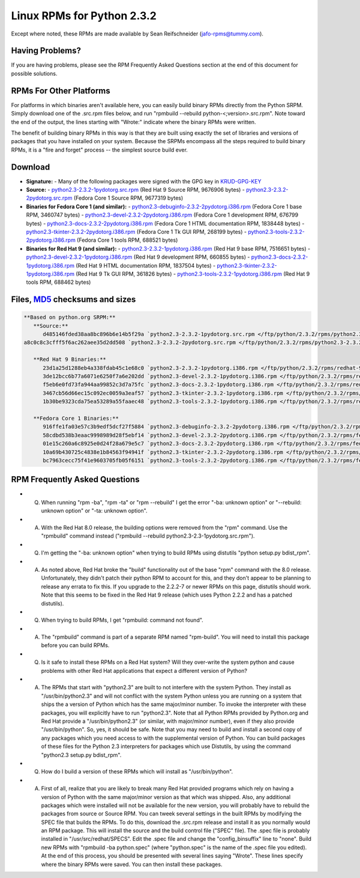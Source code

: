 Linux RPMs for Python 2.3.2
===========================

Except where noted, these RPMs are made available by Sean Reifschneider 
(`jafo-rpms@tummy.com <mailto:jafo-rpms@tummy.com>`_).

Having Problems?
~~~~~~~~~~~~~~~~

If you are having problems, please see the RPM Frequently
Asked Questions section at the end of this document for possible
solutions.

RPMs For Other Platforms
~~~~~~~~~~~~~~~~~~~~~~~~

For platforms in which binaries aren't available here, you can
easily build binary RPMs directly from the Python SRPM.  Simply
download one of the .src.rpm files below, and run "rpmbuild --rebuild
python-<;version>.src.rpm".  Note toward the end of the output, the
lines starting with "Wrote:" indicate where the binary RPMs were written.

The benefit of building binary RPMs in this way is that they are built
using exactly the set of libraries and versions of packages that you have
installed on your system.  Because the SRPMs encompass all the steps
required to build binary RPMs, it is a "fire and forget" process -- the
simplest source build ever.

Download
~~~~~~~~

- **Signature:** - Many of the following packages were signed with the GPG key in `KRUD-GPG-KEY </ftp/python/2.3.2/rpms/KRUD-GPG-KEY>`_
- **Source:** - `python2.3-2.3.2-1pydotorg.src.rpm </ftp/python/2.3.2/rpms/python2.3-2.3.2-1pydotorg.src.rpm>`_ (Red Hat 9 Source RPM, 9676906 bytes) - `python2.3-2.3.2-2pydotorg.src.rpm </ftp/python/2.3.2/rpms/python2.3-2.3.2-2pydotorg.src.rpm>`_ (Fedora Core 1 Source RPM, 9677319 bytes)
- **Binaries for Fedora Core 1 (and similar):** - `python2.3-debuginfo-2.3.2-2pydotorg.i386.rpm </ftp/python/2.3.2/rpms/fedora-1/python2.3-debuginfo-2.3.2-2pydotorg.i386.rpm>`_ (Fedora Core 1 base RPM, 3460747 bytes) - `python2.3-devel-2.3.2-2pydotorg.i386.rpm </ftp/python/2.3.2/rpms/fedora-1/python2.3-devel-2.3.2-2pydotorg.i386.rpm>`_ (Fedora Core 1 development RPM, 676799 bytes) - `python2.3-docs-2.3.2-2pydotorg.i386.rpm </ftp/python/2.3.2/rpms/fedora-1/python2.3-docs-2.3.2-2pydotorg.i386.rpm>`_ (Fedora Core 1 HTML documentation RPM, 1838448 bytes) - `python2.3-tkinter-2.3.2-2pydotorg.i386.rpm </ftp/python/2.3.2/rpms/fedora-1/python2.3-tkinter-2.3.2-2pydotorg.i386.rpm>`_ (Fedora Core 1 Tk GUI RPM, 268199 bytes) - `python2.3-tools-2.3.2-2pydotorg.i386.rpm </ftp/python/2.3.2/rpms/fedora-1/python2.3-tools-2.3.2-2pydotorg.i386.rpm>`_ (Fedora Core 1 tools RPM, 688521 bytes)
- **Binaries for Red Hat 9 (and similar):** - `python2.3-2.3.2-1pydotorg.i386.rpm </ftp/python/2.3.2/rpms/redhat-9/python2.3-2.3.2-1pydotorg.i386.rpm>`_ (Red Hat 9 base RPM, 7516651 bytes) - `python2.3-devel-2.3.2-1pydotorg.i386.rpm </ftp/python/2.3.2/rpms/redhat-9/python2.3-devel-2.3.2-1pydotorg.i386.rpm>`_ (Red Hat 9 development RPM, 660855 bytes) - `python2.3-docs-2.3.2-1pydotorg.i386.rpm </ftp/python/2.3.2/rpms/redhat-9/python2.3-docs-2.3.2-1pydotorg.i386.rpm>`_ (Red Hat 9 HTML documentation RPM, 1837504 bytes) - `python2.3-tkinter-2.3.2-1pydotorg.i386.rpm </ftp/python/2.3.2/rpms/redhat-9/python2.3-tkinter-2.3.2-1pydotorg.i386.rpm>`_ (Red Hat 9 Tk GUI RPM, 361826 bytes) - `python2.3-tools-2.3.2-1pydotorg.i386.rpm </ftp/python/2.3.2/rpms/redhat-9/python2.3-tools-2.3.2-1pydotorg.i386.rpm>`_ (Red Hat 9 tools RPM, 688462 bytes)

Files, `MD5 <../md5sum.py>`_ checksums and sizes
~~~~~~~~~~~~~~~~~~~~~~~~~~~~~~~~~~~~~~~~~~~~~~~~

.. code-block::

    **Based on python.org SRPM:**
       **Source:**
          d485146fded38aa8bc896b6e14b5f29a `python2.3-2.3.2-1pydotorg.src.rpm </ftp/python/2.3.2/rpms/python2.3-2.3.2-1pydotorg.src.rpm>`_ (9676906 bytes)
    a8c0c8c3cfff5f6ac262aee35d2dd508 `python2.3-2.3.2-2pydotorg.src.rpm </ftp/python/2.3.2/rpms/python2.3-2.3.2-2pydotorg.src.rpm>`_ (9677319 bytes)

       **Red Hat 9 Binaries:**
          23d1a25d1288eb4a338fdab45c1e68c0 `python2.3-2.3.2-1pydotorg.i386.rpm </ftp/python/2.3.2/rpms/redhat-9/python2.3-2.3.2-1pydotorg.i386.rpm>`_ (7516651 bytes)
          3de12bcc6b77a6071e6250f7a6e202dd `python2.3-devel-2.3.2-1pydotorg.i386.rpm </ftp/python/2.3.2/rpms/redhat-9/python2.3-devel-2.3.2-1pydotorg.i386.rpm>`_ (660855 bytes)
          f5eb6e0fd73fa944aa99852c3d7a75fc `python2.3-docs-2.3.2-1pydotorg.i386.rpm </ftp/python/2.3.2/rpms/redhat-9/python2.3-docs-2.3.2-1pydotorg.i386.rpm>`_ (1837504 bytes)
          3467cb56d66ec15c092ec0059a3eaf57 `python2.3-tkinter-2.3.2-1pydotorg.i386.rpm </ftp/python/2.3.2/rpms/redhat-9/python2.3-tkinter-2.3.2-1pydotorg.i386.rpm>`_ (361826 bytes)
          1b30be9323cda75ea53289a55faaec48 `python2.3-tools-2.3.2-1pydotorg.i386.rpm </ftp/python/2.3.2/rpms/redhat-9/python2.3-tools-2.3.2-1pydotorg.i386.rpm>`_ (688462 bytes)

       **Fedora Core 1 Binaries:**
          916ffe1fa03e57c3b9edf5dcf27f5884 `python2.3-debuginfo-2.3.2-2pydotorg.i386.rpm </ftp/python/2.3.2/rpms/fedora-1/python2.3-debuginfo-2.3.2-2pydotorg.i386.rpm>`_ (3460747 bytes)
          58cdbd538b3eaac9998989d28f5ebf14 `python2.3-devel-2.3.2-2pydotorg.i386.rpm </ftp/python/2.3.2/rpms/fedora-1/python2.3-devel-2.3.2-2pydotorg.i386.rpm>`_ (676799 bytes)
          01e15c260a6c8925e0d24f28a679e5c7 `python2.3-docs-2.3.2-2pydotorg.i386.rpm </ftp/python/2.3.2/rpms/fedora-1/python2.3-docs-2.3.2-2pydotorg.i386.rpm>`_ (1838448 bytes)
          10a69b430725c4838e1b84563f94941f `python2.3-tkinter-2.3.2-2pydotorg.i386.rpm </ftp/python/2.3.2/rpms/fedora-1/python2.3-tkinter-2.3.2-2pydotorg.i386.rpm>`_ (268199 bytes)
          bc7963cecc75f41e9603705fb05f6151 `python2.3-tools-2.3.2-2pydotorg.i386.rpm </ftp/python/2.3.2/rpms/fedora-1/python2.3-tools-2.3.2-2pydotorg.i386.rpm>`_ (688521 bytes)

RPM Frequently Asked Questions
~~~~~~~~~~~~~~~~~~~~~~~~~~~~~~

- Q) When running "rpm -ba", "rpm -ta" or "rpm --rebuild" I get       the error "-ba: unknown option" or "--rebuild: unknown option" or       "-ta: unknown option".
- A) With the Red Hat 8.0 release, the building options were removed       from the "rpm" command.  Use the "rpmbuild" command instead       ("rpmbuild --rebuild python2.3-2.3-1pydotorg.src.rpm").
- Q) I'm getting the "-ba: unknown option" when trying to build RPMs       using distutils "python setup.py bdist_rpm".
- A) As noted above, Red Hat broke the "build" functionality out of       the base "rpm" command with the 8.0 release.  Unfortunately,       they didn't patch their python RPM to account for this, and they       don't appear to be planning to release any errata to fix this.       If you upgrade to the 2.2.2-7 or newer RPMs on this page, distutils       should work.  Note that this seems to be fixed in the Red Hat 9       release (which uses Python 2.2.2 and has a patched distutils).
- Q) When trying to build RPMs, I get "rpmbuild: command not found".
- A) The "rpmbuild" command is part of a separate RPM named "rpm-build".       You will need to install this package before you can build RPMs.
- Q) Is it safe to install these RPMs on a Red Hat system?  Will       they over-write the system python and cause problems with other Red Hat       applications that expect a different version of Python?
- A) The RPMs that start with "python2.3" are built to not interfere       with the system Python.  They install as "/usr/bin/python2.3" and will       not conflict with the system Python unless you are running on a system       that ships the a version of Python which has the same major/minor       number.         To invoke the interpreter with these packages, you will explicitly       have to run "python2.3".  Note that all Python RPMs provided by       Python.org and Red Hat provide a "/usr/bin/python2.3" (or similar,       with major/minor number), even if they also provide       "/usr/bin/python".  So, yes, it should be safe.    Note that you may need to build and install a second copy of any       packages which you need access to with the supplemental version of       Python.  You can build packages of these files for the Python 2.3       interpreters for packages which use Distutils, by using the command       "python2.3 setup.py bdist_rpm".
- Q) How do I build a version of these RPMs which will install as       "/usr/bin/python".
- A) First of all, realize that you are likely to break many Red Hat       provided programs which rely on having a version of Python with the       same major/minor version as that which was shipped.  Also, any       additional packages which were installed will not be available for       the new version, you will probably have to rebuild the packages from       source or Source RPM.         You can tweek several settings in the built RPMs by modifying the       SPEC file that builds the RPMs.  To do this, download the .src.rpm       release and install it as you normally would an RPM package.  This       will install the source and the build control file ("SPEC" file).       The .spec file is probably installed in "/usr/src/redhat/SPECS".    Edit the .spec file and change the "config_binsuffix" line to "none".       Build new RPMs with "rpmbuild -ba python.spec" (where "python.spec"       is the name of the .spec file you edited).  At the end of this       process, you should be presented with several lines saying "Wrote".       These lines specify where the binary RPMs were saved.  You can then       install these packages.